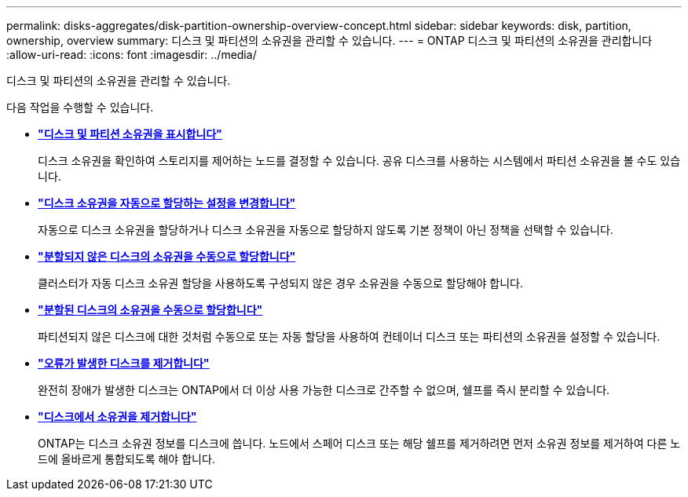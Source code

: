 ---
permalink: disks-aggregates/disk-partition-ownership-overview-concept.html 
sidebar: sidebar 
keywords: disk, partition, ownership, overview 
summary: 디스크 및 파티션의 소유권을 관리할 수 있습니다. 
---
= ONTAP 디스크 및 파티션의 소유권을 관리합니다
:allow-uri-read: 
:icons: font
:imagesdir: ../media/


[role="lead"]
디스크 및 파티션의 소유권을 관리할 수 있습니다.

다음 작업을 수행할 수 있습니다.

* *link:display-partition-ownership-task.html["디스크 및 파티션 소유권을 표시합니다"]*
+
디스크 소유권을 확인하여 스토리지를 제어하는 노드를 결정할 수 있습니다. 공유 디스크를 사용하는 시스템에서 파티션 소유권을 볼 수도 있습니다.

* *link:configure-auto-assignment-disk-ownership-task.html["디스크 소유권을 자동으로 할당하는 설정을 변경합니다"]*
+
자동으로 디스크 소유권을 할당하거나 디스크 소유권을 자동으로 할당하지 않도록 기본 정책이 아닌 정책을 선택할 수 있습니다.

* *link:manual-assign-disks-ownership-manage-task.html["분할되지 않은 디스크의 소유권을 수동으로 할당합니다"]*
+
클러스터가 자동 디스크 소유권 할당을 사용하도록 구성되지 않은 경우 소유권을 수동으로 할당해야 합니다.

* *link:manual-assign-ownership-partitioned-disks-task.html["분할된 디스크의 소유권을 수동으로 할당합니다"]*
+
파티션되지 않은 디스크에 대한 것처럼 수동으로 또는 자동 할당을 사용하여 컨테이너 디스크 또는 파티션의 소유권을 설정할 수 있습니다.

* *link:remove-failed-disk-task.html["오류가 발생한 디스크를 제거합니다"]*
+
완전히 장애가 발생한 디스크는 ONTAP에서 더 이상 사용 가능한 디스크로 간주할 수 없으며, 쉘프를 즉시 분리할 수 있습니다.

* *link:remove-ownership-disk-task.html["디스크에서 소유권을 제거합니다"]*
+
ONTAP는 디스크 소유권 정보를 디스크에 씁니다. 노드에서 스페어 디스크 또는 해당 쉘프를 제거하려면 먼저 소유권 정보를 제거하여 다른 노드에 올바르게 통합되도록 해야 합니다.


